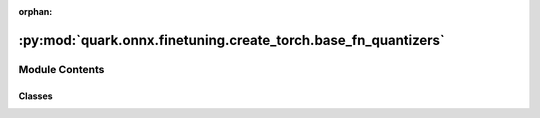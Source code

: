 :orphan:

:py:mod:`quark.onnx.finetuning.create_torch.base_fn_quantizers`
===============================================================

.. py:module:: quark.onnx.finetuning.create_torch.base_fn_quantizers


Module Contents
---------------

Classes
~~~~~~~

.. autoapisummary::

   quark.onnx.finetuning.create_torch.base_fn_quantizers.BFPQuantDequantFunction
   quark.onnx.finetuning.create_torch.base_fn_quantizers.BFPPrimeQuantDequantFunction
   quark.onnx.finetuning.create_torch.base_fn_quantizers.BFPQuantizer
   quark.onnx.finetuning.create_torch.base_fn_quantizers.MXQuantDequantFunction
   quark.onnx.finetuning.create_torch.base_fn_quantizers.MXQuantizer




.. py:class:: BFPQuantDequantFunction(*args, **kwargs)




   Base class to create custom `autograd.Function`.

   To create a custom `autograd.Function`, subclass this class and implement
   the :meth:`forward` and :meth:`backward` static methods. Then, to use your custom
   op in the forward pass, call the class method ``apply``. Do not call
   :meth:`forward` directly.

   To ensure correctness and best performance, make sure you are calling the
   correct methods on ``ctx`` and validating your backward function using
   :func:`torch.autograd.gradcheck`.

   See :ref:`extending-autograd` for more details on how to use this class.

   Examples::

       >>> # xdoctest: +REQUIRES(env:TORCH_DOCTEST_AUTOGRAD)
       >>> class Exp(Function):
       >>>     @staticmethod
       >>>     def forward(ctx, i):
       >>>         result = i.exp()
       >>>         ctx.save_for_backward(result)
       >>>         return result
       >>>
       >>>     @staticmethod
       >>>     def backward(ctx, grad_output):
       >>>         result, = ctx.saved_tensors
       >>>         return grad_output * result
       >>>
       >>> # Use it by calling the apply method:
       >>> # xdoctest: +SKIP
       >>> output = Exp.apply(input)

   .. py:method:: forward(ctx: torch.autograd.Function, tensor: torch.Tensor, bit_width: int, block_size: int, rounding_mode: int, kernel_version: int) -> Any
      :staticmethod:

      Define the forward of the custom autograd Function.

      This function is to be overridden by all subclasses.
      There are two ways to define forward:

      Usage 1 (Combined forward and ctx)::

          @staticmethod
          def forward(ctx: Any, *args: Any, **kwargs: Any) -> Any:
              pass

      - It must accept a context ctx as the first argument, followed by any
        number of arguments (tensors or other types).
      - See :ref:`combining-forward-context` for more details

      Usage 2 (Separate forward and ctx)::

          @staticmethod
          def forward(*args: Any, **kwargs: Any) -> Any:
              pass

          @staticmethod
          def setup_context(ctx: Any, inputs: Tuple[Any, ...], output: Any) -> None:
              pass

      - The forward no longer accepts a ctx argument.
      - Instead, you must also override the :meth:`torch.autograd.Function.setup_context`
        staticmethod to handle setting up the ``ctx`` object.
        ``output`` is the output of the forward, ``inputs`` are a Tuple of inputs
        to the forward.
      - See :ref:`extending-autograd` for more details

      The context can be used to store arbitrary data that can be then
      retrieved during the backward pass. Tensors should not be stored
      directly on `ctx` (though this is not currently enforced for
      backward compatibility). Instead, tensors should be saved either with
      :func:`ctx.save_for_backward` if they are intended to be used in
      ``backward`` (equivalently, ``vjp``) or :func:`ctx.save_for_forward`
      if they are intended to be used for in ``jvp``.


   .. py:method:: backward(ctx: torch.autograd.Function, grad_output: torch.Tensor) -> Tuple[Optional[torch.Tensor], None, None, None, None]
      :staticmethod:

      Define a formula for differentiating the operation with backward mode automatic differentiation.

      This function is to be overridden by all subclasses.
      (Defining this function is equivalent to defining the ``vjp`` function.)

      It must accept a context :attr:`ctx` as the first argument, followed by
      as many outputs as the :func:`forward` returned (None will be passed in
      for non tensor outputs of the forward function),
      and it should return as many tensors, as there were inputs to
      :func:`forward`. Each argument is the gradient w.r.t the given output,
      and each returned value should be the gradient w.r.t. the
      corresponding input. If an input is not a Tensor or is a Tensor not
      requiring grads, you can just pass None as a gradient for that input.

      The context can be used to retrieve tensors saved during the forward
      pass. It also has an attribute :attr:`ctx.needs_input_grad` as a tuple
      of booleans representing whether each input needs gradient. E.g.,
      :func:`backward` will have ``ctx.needs_input_grad[0] = True`` if the
      first input to :func:`forward` needs gradient computed w.r.t. the
      output.



.. py:class:: BFPPrimeQuantDequantFunction(*args, **kwargs)




   Base class to create custom `autograd.Function`.

   To create a custom `autograd.Function`, subclass this class and implement
   the :meth:`forward` and :meth:`backward` static methods. Then, to use your custom
   op in the forward pass, call the class method ``apply``. Do not call
   :meth:`forward` directly.

   To ensure correctness and best performance, make sure you are calling the
   correct methods on ``ctx`` and validating your backward function using
   :func:`torch.autograd.gradcheck`.

   See :ref:`extending-autograd` for more details on how to use this class.

   Examples::

       >>> # xdoctest: +REQUIRES(env:TORCH_DOCTEST_AUTOGRAD)
       >>> class Exp(Function):
       >>>     @staticmethod
       >>>     def forward(ctx, i):
       >>>         result = i.exp()
       >>>         ctx.save_for_backward(result)
       >>>         return result
       >>>
       >>>     @staticmethod
       >>>     def backward(ctx, grad_output):
       >>>         result, = ctx.saved_tensors
       >>>         return grad_output * result
       >>>
       >>> # Use it by calling the apply method:
       >>> # xdoctest: +SKIP
       >>> output = Exp.apply(input)

   .. py:method:: forward(ctx: torch.autograd.Function, tensor: torch.Tensor, bit_width: int, block_size: int, sub_block_size: int, sub_block_shift_bits: int, rounding_mode: int) -> Any
      :staticmethod:

      Define the forward of the custom autograd Function.

      This function is to be overridden by all subclasses.
      There are two ways to define forward:

      Usage 1 (Combined forward and ctx)::

          @staticmethod
          def forward(ctx: Any, *args: Any, **kwargs: Any) -> Any:
              pass

      - It must accept a context ctx as the first argument, followed by any
        number of arguments (tensors or other types).
      - See :ref:`combining-forward-context` for more details

      Usage 2 (Separate forward and ctx)::

          @staticmethod
          def forward(*args: Any, **kwargs: Any) -> Any:
              pass

          @staticmethod
          def setup_context(ctx: Any, inputs: Tuple[Any, ...], output: Any) -> None:
              pass

      - The forward no longer accepts a ctx argument.
      - Instead, you must also override the :meth:`torch.autograd.Function.setup_context`
        staticmethod to handle setting up the ``ctx`` object.
        ``output`` is the output of the forward, ``inputs`` are a Tuple of inputs
        to the forward.
      - See :ref:`extending-autograd` for more details

      The context can be used to store arbitrary data that can be then
      retrieved during the backward pass. Tensors should not be stored
      directly on `ctx` (though this is not currently enforced for
      backward compatibility). Instead, tensors should be saved either with
      :func:`ctx.save_for_backward` if they are intended to be used in
      ``backward`` (equivalently, ``vjp``) or :func:`ctx.save_for_forward`
      if they are intended to be used for in ``jvp``.


   .. py:method:: backward(ctx: torch.autograd.Function, grad_output: torch.Tensor) -> Tuple[Optional[torch.Tensor], None, None, None, None, None]
      :staticmethod:

      Define a formula for differentiating the operation with backward mode automatic differentiation.

      This function is to be overridden by all subclasses.
      (Defining this function is equivalent to defining the ``vjp`` function.)

      It must accept a context :attr:`ctx` as the first argument, followed by
      as many outputs as the :func:`forward` returned (None will be passed in
      for non tensor outputs of the forward function),
      and it should return as many tensors, as there were inputs to
      :func:`forward`. Each argument is the gradient w.r.t the given output,
      and each returned value should be the gradient w.r.t. the
      corresponding input. If an input is not a Tensor or is a Tensor not
      requiring grads, you can just pass None as a gradient for that input.

      The context can be used to retrieve tensors saved during the forward
      pass. It also has an attribute :attr:`ctx.needs_input_grad` as a tuple
      of booleans representing whether each input needs gradient. E.g.,
      :func:`backward` will have ``ctx.needs_input_grad[0] = True`` if the
      first input to :func:`forward` needs gradient computed w.r.t. the
      output.



.. py:class:: BFPQuantizer(attrs: Dict[str, Any])




   A quantizer has a similar behavior as BFPFixNeuron
       


.. py:class:: MXQuantDequantFunction(*args, **kwargs)




   Base class to create custom `autograd.Function`.

   To create a custom `autograd.Function`, subclass this class and implement
   the :meth:`forward` and :meth:`backward` static methods. Then, to use your custom
   op in the forward pass, call the class method ``apply``. Do not call
   :meth:`forward` directly.

   To ensure correctness and best performance, make sure you are calling the
   correct methods on ``ctx`` and validating your backward function using
   :func:`torch.autograd.gradcheck`.

   See :ref:`extending-autograd` for more details on how to use this class.

   Examples::

       >>> # xdoctest: +REQUIRES(env:TORCH_DOCTEST_AUTOGRAD)
       >>> class Exp(Function):
       >>>     @staticmethod
       >>>     def forward(ctx, i):
       >>>         result = i.exp()
       >>>         ctx.save_for_backward(result)
       >>>         return result
       >>>
       >>>     @staticmethod
       >>>     def backward(ctx, grad_output):
       >>>         result, = ctx.saved_tensors
       >>>         return grad_output * result
       >>>
       >>> # Use it by calling the apply method:
       >>> # xdoctest: +SKIP
       >>> output = Exp.apply(input)

   .. py:method:: forward(ctx: torch.autograd.Function, tensor: torch.Tensor, block_size: int, ebits: int, mbits: int, emax: int, max_norm: float, min_norm: float, rounding_mode: int) -> Any
      :staticmethod:

      Define the forward of the custom autograd Function.

      This function is to be overridden by all subclasses.
      There are two ways to define forward:

      Usage 1 (Combined forward and ctx)::

          @staticmethod
          def forward(ctx: Any, *args: Any, **kwargs: Any) -> Any:
              pass

      - It must accept a context ctx as the first argument, followed by any
        number of arguments (tensors or other types).
      - See :ref:`combining-forward-context` for more details

      Usage 2 (Separate forward and ctx)::

          @staticmethod
          def forward(*args: Any, **kwargs: Any) -> Any:
              pass

          @staticmethod
          def setup_context(ctx: Any, inputs: Tuple[Any, ...], output: Any) -> None:
              pass

      - The forward no longer accepts a ctx argument.
      - Instead, you must also override the :meth:`torch.autograd.Function.setup_context`
        staticmethod to handle setting up the ``ctx`` object.
        ``output`` is the output of the forward, ``inputs`` are a Tuple of inputs
        to the forward.
      - See :ref:`extending-autograd` for more details

      The context can be used to store arbitrary data that can be then
      retrieved during the backward pass. Tensors should not be stored
      directly on `ctx` (though this is not currently enforced for
      backward compatibility). Instead, tensors should be saved either with
      :func:`ctx.save_for_backward` if they are intended to be used in
      ``backward`` (equivalently, ``vjp``) or :func:`ctx.save_for_forward`
      if they are intended to be used for in ``jvp``.


   .. py:method:: backward(ctx: torch.autograd.Function, grad_output: torch.Tensor) -> Tuple[Optional[torch.Tensor], None, None, None, None, None, None, None]
      :staticmethod:

      Define a formula for differentiating the operation with backward mode automatic differentiation.

      This function is to be overridden by all subclasses.
      (Defining this function is equivalent to defining the ``vjp`` function.)

      It must accept a context :attr:`ctx` as the first argument, followed by
      as many outputs as the :func:`forward` returned (None will be passed in
      for non tensor outputs of the forward function),
      and it should return as many tensors, as there were inputs to
      :func:`forward`. Each argument is the gradient w.r.t the given output,
      and each returned value should be the gradient w.r.t. the
      corresponding input. If an input is not a Tensor or is a Tensor not
      requiring grads, you can just pass None as a gradient for that input.

      The context can be used to retrieve tensors saved during the forward
      pass. It also has an attribute :attr:`ctx.needs_input_grad` as a tuple
      of booleans representing whether each input needs gradient. E.g.,
      :func:`backward` will have ``ctx.needs_input_grad[0] = True`` if the
      first input to :func:`forward` needs gradient computed w.r.t. the
      output.



.. py:class:: MXQuantizer(attrs: Dict[str, Any])




   A quantizer has a similar behavior as MXFixNeuron
       



